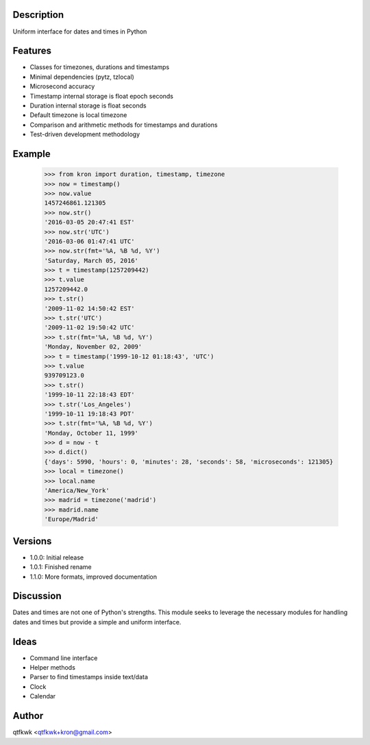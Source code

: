 Description
===========

Uniform interface for dates and times in Python

Features
========

* Classes for timezones, durations and timestamps
* Minimal dependencies (pytz, tzlocal)
* Microsecond accuracy
* Timestamp internal storage is float epoch seconds
* Duration internal storage is float seconds
* Default timezone is local timezone
* Comparison and arithmetic methods for timestamps and durations
* Test-driven development methodology

Example
=======

    >>> from kron import duration, timestamp, timezone
    >>> now = timestamp()
    >>> now.value
    1457246861.121305
    >>> now.str()
    '2016-03-05 20:47:41 EST'
    >>> now.str('UTC')
    '2016-03-06 01:47:41 UTC'
    >>> now.str(fmt='%A, %B %d, %Y')
    'Saturday, March 05, 2016'
    >>> t = timestamp(1257209442)
    >>> t.value
    1257209442.0
    >>> t.str()
    '2009-11-02 14:50:42 EST'
    >>> t.str('UTC')
    '2009-11-02 19:50:42 UTC'
    >>> t.str(fmt='%A, %B %d, %Y')
    'Monday, November 02, 2009'
    >>> t = timestamp('1999-10-12 01:18:43', 'UTC')
    >>> t.value
    939709123.0
    >>> t.str()
    '1999-10-11 22:18:43 EDT'
    >>> t.str('Los_Angeles')
    '1999-10-11 19:18:43 PDT'
    >>> t.str(fmt='%A, %B %d, %Y')
    'Monday, October 11, 1999'
    >>> d = now - t
    >>> d.dict()
    {'days': 5990, 'hours': 0, 'minutes': 28, 'seconds': 58, 'microseconds': 121305}
    >>> local = timezone()
    >>> local.name
    'America/New_York'
    >>> madrid = timezone('madrid')
    >>> madrid.name
    'Europe/Madrid'

Versions
========

* 1.0.0: Initial release
* 1.0.1: Finished rename
* 1.1.0: More formats, improved documentation

Discussion
==========

Dates and times are not one of Python's strengths. This module seeks
to leverage the necessary modules for handling dates and times but
provide a simple and uniform interface.

Ideas
=====

* Command line interface
* Helper methods
* Parser to find timestamps inside text/data
* Clock
* Calendar

Author
======

qtfkwk <qtfkwk+kron@gmail.com>

